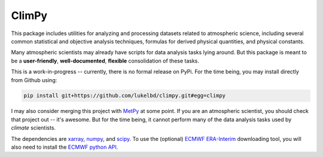 .. Docstrings formatted according to:
   numpy guide:      https://numpydoc.readthedocs.io/en/latest/format.html
   matplotlib guide: https://matplotlib.org/devel/documenting_mpl.html
.. Sphinx is used following this guide (less traditional approach):
   https://daler.github.io/sphinxdoc-test/includeme.html

ClimPy
======

This package includes utilities for analyzing and processing datasets
related to atmospheric science, including several common statistical and
objective analysis techniques, formulas for derived physical quantities,
and physical constants.

Many atmospheric scientists may already have scripts for data analysis tasks lying around. But this package is meant to be a **user-friendly**, **well-documented**, **flexible** consolidation of these tasks.

This is a work-in-progress -- currently, there is no formal release
on PyPi. For the time being, you may install directly from Github using:

.. code-block:: bash

   pip install git+https://github.com/lukelbd/climpy.git#egg=climpy

I may also consider merging this project with `MetPy <https://unidata.github.io/MetPy/latest/index.html>`_ at some point. If you are an atmospheric scientist, you should check that project out -- it's awesome. But for the time being, it cannot perform many of the data analysis tasks used by *climate* scientists.

The dependencies are `xarray <http://xarray.pydata.org/en/stable/>`_, `numpy <http://www.numpy.org/>`_, and `scipy <https://www.scipy.org/>`_.
To use the (optional) `ECMWF <https://www.ecmwf.int/>`_ `ERA-Interim <https://apps.ecmwf.int/datasets/data/interim-full-daily/levtype=sfc/>`_ downloading tool, you will also need to install the `ECMWF python API <https://confluence.ecmwf.int/display/WEBAPI/Access+ECMWF+Public+Datasets>`_.

